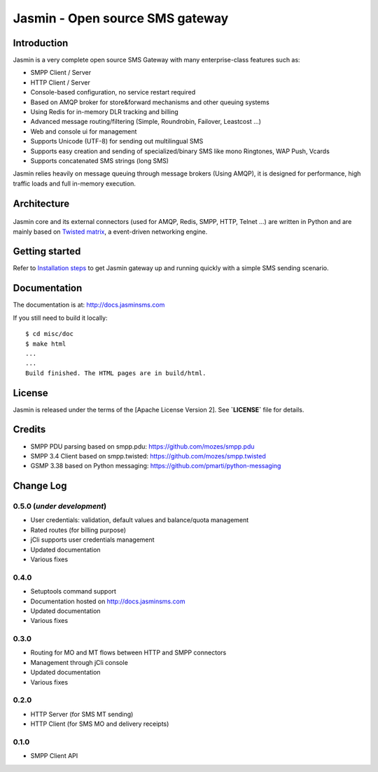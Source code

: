 Jasmin - Open source SMS gateway
################################

|python_ver| |current_version| |ci| |docs| |downloads| |status|

Introduction
************
Jasmin is a very complete open source SMS Gateway with many enterprise-class features such as:

* SMPP Client / Server
* HTTP Client / Server
* Console-based configuration, no service restart required
* Based on AMQP broker for store&forward mechanisms and other queuing systems
* Using Redis for in-memory DLR tracking and billing
* Advanced message routing/filtering (Simple, Roundrobin, Failover, Leastcost ...)
* Web and console ui for management
* Supports Unicode (UTF-8) for sending out multilingual SMS
* Supports easy creation and sending of specialized/binary SMS like mono Ringtones, WAP Push, Vcards
* Supports concatenated SMS strings (long SMS)

Jasmin relies heavily on message queuing through message brokers (Using AMQP), it is designed for performance, 
high traffic loads and full in-memory execution.

Architecture
************

.. figure:: https://github.com/jookies/jasmin/raw/master/misc/doc/sources/resources/architecture/hld.png
   :alt: HLD Architecture
   :align: Center

Jasmin core and its external connectors (used for AMQP, Redis, SMPP, HTTP, Telnet ...) are written in Python 
and are mainly based on `Twisted matrix <https://twistedmatrix.com/>`_, a event-driven networking engine.

Getting started
***************
Refer to `Installation steps <http://docs.jasminsms.com/en/latest/installation/index.html>`_ to get Jasmin gateway up and running quickly with a simple SMS sending scenario.

Documentation
*************
The documentation is at: http://docs.jasminsms.com

If you still need to build it locally::

  $ cd misc/doc
  $ make html
  ...
  ...
  Build finished. The HTML pages are in build/html.

License
*******
Jasmin is released under the terms of the [Apache License Version 2]. See **`LICENSE`** file for details.

Credits
*******

* SMPP PDU parsing based on smpp.pdu: https://github.com/mozes/smpp.pdu
* SMPP 3.4 Client based on smpp.twisted: https://github.com/mozes/smpp.twisted
* GSMP 3.38 based on Python messaging: https://github.com/pmarti/python-messaging

Change Log
**********

0.5.0 (*under development*)
===========================

* User credentials: validation, default values and balance/quota management
* Rated routes (for billing purpose)
* jCli supports user credentials management
* Updated documentation
* Various fixes

0.4.0
=====

* Setuptools command support
* Documentation hosted on http://docs.jasminsms.com
* Updated documentation
* Various fixes

0.3.0
=====

* Routing for MO and MT flows between HTTP and SMPP connectors
* Management through jCli console
* Updated documentation
* Various fixes

0.2.0
=====

* HTTP Server (for SMS MT sending)
* HTTP Client (for SMS MO and delivery receipts)

0.1.0
=====

* SMPP Client API

.. |python_ver| image:: https://pypip.in/py_versions/jasmin/badge.svg
    :alt: Python version
    :scale: 100%
    :target: https://pypi.python.org/pypi/jasmin

.. |current_version| image:: https://pypip.in/v/jasmin/badge.png?text=version
    :alt: Current version
    :scale: 100%
    :target: https://pypi.python.org/pypi/jasmin

.. |ci| image:: https://api.travis-ci.org/jookies/jasmin.png
    :alt: Build status
    :scale: 100%
    :target: https://travis-ci.org/jookies/jasmin

.. |docs| image:: https://readthedocs.org/projects/jasmin/badge/?version=latest
    :alt: Documentation status
    :scale: 100%
    :target: http://docs.jasminsms.com

.. |downloads| image:: https://pypip.in/download/jasmin/badge.svg
    :alt: Downloads through pypi
    :scale: 100%
    :target: https://pypi.python.org/pypi/jasmin

.. |status| image:: https://pypip.in/status/jasmin/badge.svg
    :alt: Development status
    :scale: 100%
    :target: https://pypi.python.org/pypi/jasmin